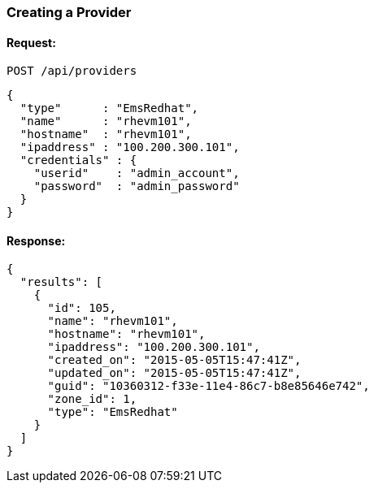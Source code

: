 
[[create-provider]]
=== Creating a Provider

==== Request:

----
POST /api/providers
----

[source,json]
----
{
  "type"      : "EmsRedhat",
  "name"      : "rhevm101",
  "hostname"  : "rhevm101",
  "ipaddress" : "100.200.300.101",
  "credentials" : {
    "userid"    : "admin_account",
    "password"  : "admin_password"
  }
}
----

==== Response:

[source,json]
----
{
  "results": [
    {
      "id": 105,
      "name": "rhevm101",
      "hostname": "rhevm101",
      "ipaddress": "100.200.300.101",
      "created_on": "2015-05-05T15:47:41Z",
      "updated_on": "2015-05-05T15:47:41Z",
      "guid": "10360312-f33e-11e4-86c7-b8e85646e742",
      "zone_id": 1,
      "type": "EmsRedhat"
    }
  ]
}
----
